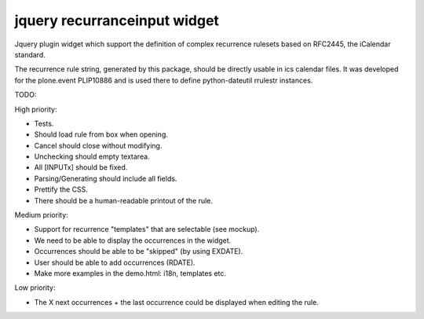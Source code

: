 jquery recurranceinput widget
=============================

Jquery plugin widget which support the definition of complex recurrence
rulesets based on RFC2445, the iCalendar standard.

The recurrence rule string, generated by this package, should be directly usable
in ics calendar files. It was developed for the plone.event PLIP10886 and is
used there to define python-dateutil rrulestr instances.


TODO:

High priority:

* Tests.
* Should load rule from box when opening.
* Cancel should close without modifying.
* Unchecking should empty textarea.
* All [INPUTx] should be fixed.
* Parsing/Generating should include all fields.
* Prettify the CSS.
* There should be a human-readable printout of the rule.

Medium priority:

* Support for recurrence "templates" that are selectable (see mockup).
* We need to be able to display the occurrences in the widget.
* Occurrences should be able to be "skipped" (by using EXDATE).
* User should be able to add occurrences (RDATE).
* Make more examples in the demo.html: i18n, templates etc.

Low priority:

* The X next occurrences + the last occurrence could be displayed when
  editing the rule. 
  